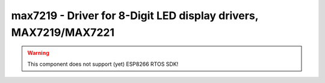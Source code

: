 max7219 - Driver for 8-Digit LED display drivers, MAX7219/MAX7221
=================================================================

.. warning:: This component does not support (yet) ESP8266 RTOS SDK!

.. doxygengroup:: max7219

